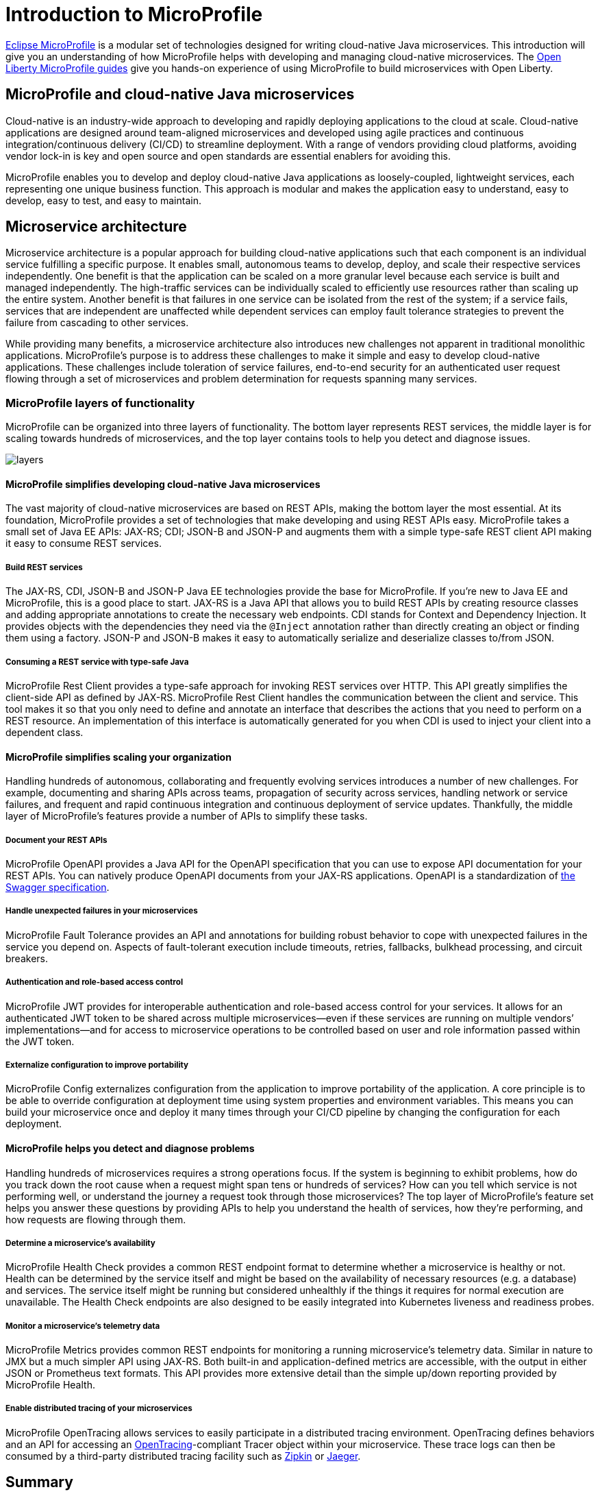 :page-layout: intro
:page-description: Intro to MicroProfile
:page-categories: MicroProfile
:page-permalink: /docs/intro/microprofile.html
= Introduction to MicroProfile

https://microprofile.io/[Eclipse MicroProfile] is a modular set of technologies designed for writing cloud-native Java microservices. This introduction will give you an understanding of how MicroProfile helps with developing and managing cloud-native microservices.  The https://openliberty.io/guides/[Open Liberty MicroProfile guides] give you hands-on experience of using MicroProfile to build microservices with Open Liberty.

== MicroProfile and cloud-native Java microservices

Cloud-native is an industry-wide approach to developing and rapidly deploying applications to the cloud at scale. Cloud-native applications are designed around team-aligned microservices and developed using agile practices and continuous integration/continuous delivery (CI/CD) to streamline deployment. With a range of vendors providing cloud platforms, avoiding vendor lock-in is key and open source and open standards are essential enablers for avoiding this.

MicroProfile enables you to develop and deploy cloud-native Java applications as loosely-coupled, lightweight services, each representing one unique business function. This approach is modular and makes the application easy to understand, easy to develop, easy to test, and easy to maintain.

== Microservice architecture

Microservice architecture is a popular approach for building cloud-native applications such that each component is an individual service fulfilling a specific purpose. It enables small, autonomous teams to develop, deploy, and scale their respective services independently. One benefit is that the application can be scaled on a more granular level because each service is built and managed independently. The high-traffic services can be individually scaled to efficiently use resources rather than scaling up the entire system. Another benefit is that failures in one service can be isolated from the rest of the system; if a service fails, services that are independent are unaffected while dependent services can employ fault tolerance strategies to prevent the failure from cascading to other services.

While providing many benefits, a microservice architecture also introduces new challenges not apparent in traditional monolithic applications. MicroProfile's purpose is to address these challenges to make it simple and easy to develop cloud-native applications.  These challenges include toleration of service failures, end-to-end security for an authenticated user request flowing through a set of microservices and problem determination for requests spanning many services.

=== MicroProfile layers of functionality

MicroProfile can be organized into three layers of functionality. The bottom layer represents REST services, the middle layer is for scaling towards hundreds of microservices, and the top layer contains tools to help you detect and diagnose issues.

:!figure-caption:
image::/img/intro/layers.png[]

==== MicroProfile simplifies developing cloud-native Java microservices

The vast majority of cloud-native microservices are based on REST APIs, making the bottom layer the most essential. At its foundation, MicroProfile provides a set of technologies that make developing and using REST APIs easy. MicroProfile takes a small set of Java EE APIs: JAX-RS; CDI; JSON-B and JSON-P and augments them with a simple type-safe REST client API making it easy to consume REST services.

===== Build REST services
The JAX-RS, CDI, JSON-B and JSON-P Java EE technologies provide the base for MicroProfile. If you're new to Java EE and MicroProfile, this is a good place to start. JAX-RS is a Java API that allows you to build REST APIs by creating resource classes and adding appropriate annotations to create the necessary web endpoints. CDI stands for Context and Dependency Injection. It provides objects with the dependencies they need via the `@Inject` annotation rather than directly creating an object or finding them using a factory. JSON-P and JSON-B makes it easy to automatically serialize and deserialize classes to/from JSON.

===== Consuming a REST service with type-safe Java
MicroProfile Rest Client provides a type-safe approach for invoking REST services over HTTP. This API greatly simplifies the client-side API as defined by JAX-RS. MicroProfile Rest Client handles the communication between the client and service. This tool makes it so that you only need to define and annotate an interface that describes the actions that you need to perform on a REST resource. An implementation of this interface is automatically generated for you when CDI is used to inject your client into a dependent class.

==== MicroProfile simplifies scaling your organization

Handling hundreds of autonomous, collaborating and frequently evolving services introduces a number of new challenges.  For example, documenting and sharing APIs across teams, propagation of security across services, handling network or service failures, and frequent and rapid continuous integration and continuous deployment of service updates.  Thankfully, the middle layer of MicroProfile's features provide a number of APIs to simplify these tasks.

===== Document your REST APIs
MicroProfile OpenAPI provides a Java API for the OpenAPI specification that you can use to expose API documentation for your REST APIs.  You can natively produce OpenAPI documents from your JAX-RS applications. OpenAPI is a standardization of https://swagger.io/blog/difference-between-swagger-and-openapi/[the Swagger specification].

===== Handle unexpected failures in your microservices
MicroProfile Fault Tolerance provides an API and annotations for building robust behavior to cope with unexpected failures in the service you depend on.  Aspects of fault-tolerant execution include timeouts, retries, fallbacks, bulkhead processing, and circuit breakers.

===== Authentication and role-based access control
MicroProfile JWT provides for interoperable authentication and role-based access control for your services.  It allows for an authenticated JWT token to be shared across multiple microservices--even if these services are running on multiple vendors’ implementations--and for access to microservice operations to be controlled based on user and role information passed within the JWT token.

===== Externalize configuration to improve portability
MicroProfile Config externalizes configuration from the application to improve portability of the application. A core principle is to be able to override configuration at deployment time using system properties and environment variables. This means you can build your microservice once and deploy it many times through your CI/CD pipeline by changing the configuration for each deployment.

==== MicroProfile helps you detect and diagnose problems

Handling hundreds of microservices requires a strong operations focus. If the system is beginning to exhibit problems, how do you track down the root cause when a request might span tens or hundreds of services?  How can you tell which service is not performing well, or understand the journey a request took through those microservices? The top layer of MicroProfile's feature set helps you answer these questions by providing APIs to help you understand the health of services, how they're performing, and how requests are flowing through them.

===== Determine a microservice's availability
MicroProfile Health Check provides a common REST endpoint format to determine whether a microservice is healthy or not. Health can be determined by the service itself and might be based on the availability of necessary resources (e.g. a database) and services.  The service itself might be running but considered unhealthly if the things it requires for normal execution are unavailable.  The Health Check endpoints are also designed to be easily integrated into Kubernetes liveness and readiness probes.

===== Monitor a microservice's telemetry data
MicroProfile Metrics provides common REST endpoints for monitoring a running microservice's telemetry data. Similar in nature to JMX but a much simpler API using JAX-RS.  Both built-in and application-defined metrics are accessible, with the output in either JSON or Prometheus text formats. This API provides more extensive detail than the simple up/down reporting provided by MicroProfile Health.

===== Enable distributed tracing of your microservices
MicroProfile OpenTracing allows services to easily participate in a distributed tracing environment.  OpenTracing defines behaviors and an API for accessing an http://opentracing.io/[OpenTracing]-compliant Tracer object within your microservice.  These trace logs can then be consumed by a third-party distributed tracing facility such as https://zipkin.io/[Zipkin] or https://github.com/jaegertracing/jaeger[Jaeger].

== Summary

MicroProfile provides many tools to assist you in creating and managing microservices. If you would like to get started and try it for yourself, some https://openliberty.io/guides/[guides] are provided covering the discussed features.
